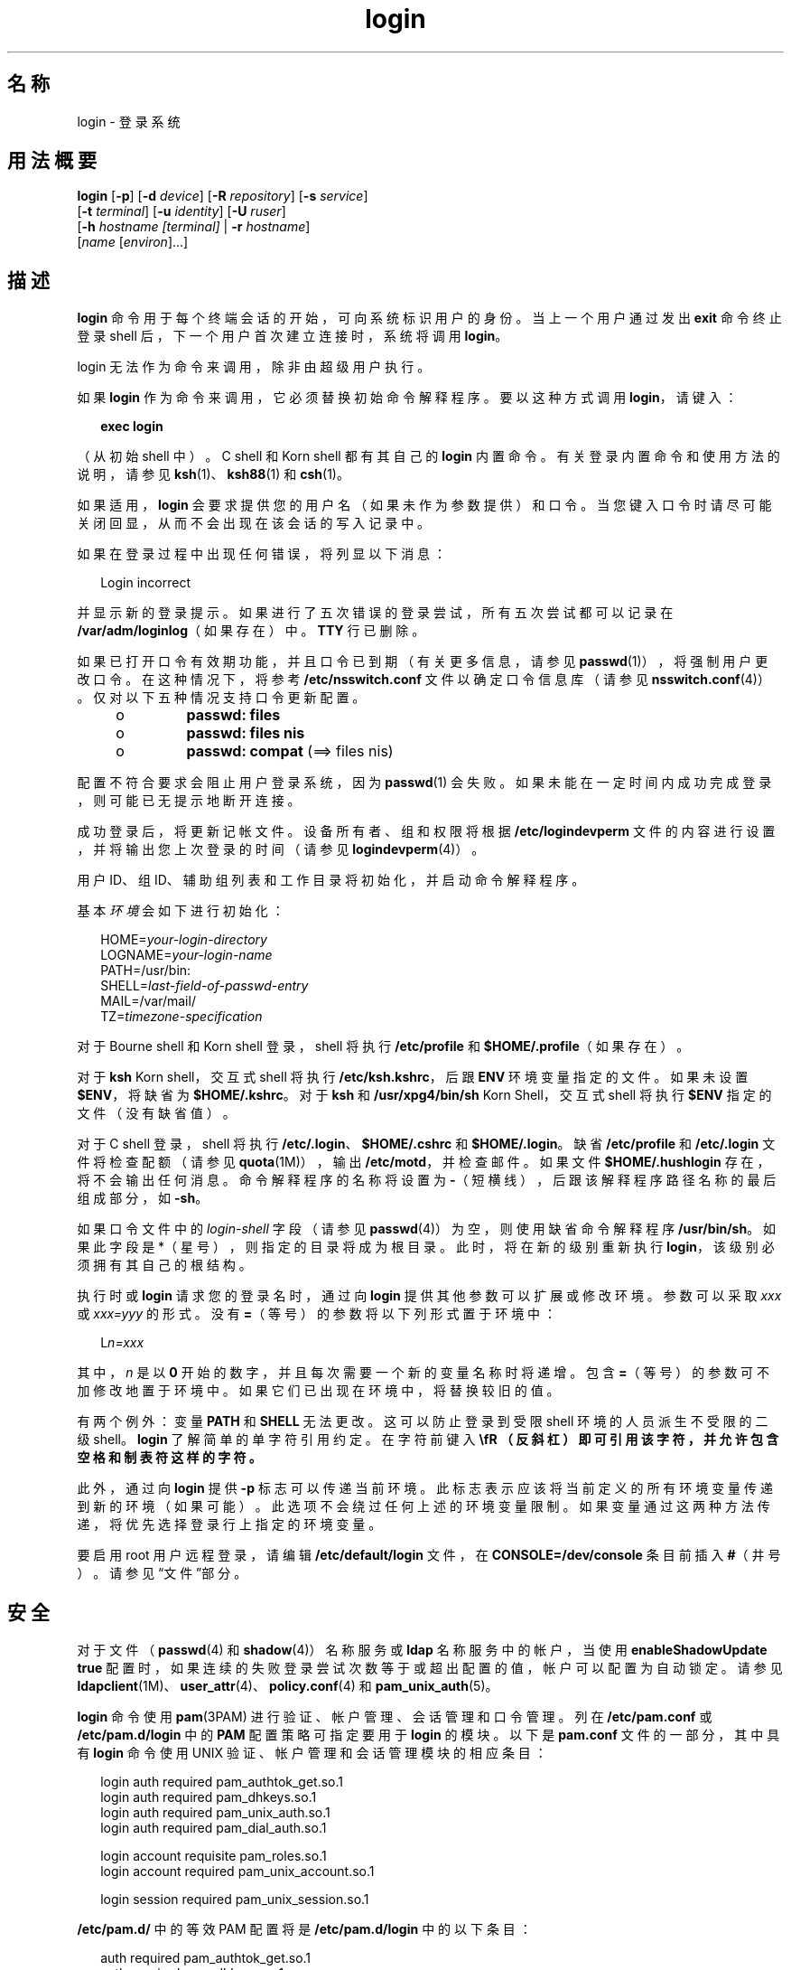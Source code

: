 '\" te
.\" Copyright (c) 2008, 2012, Oracle and/or its affiliates.All rights reserved.
.\" Portions Copyright (c) 1982-2007 AT&T Knowledge Ventures
.TH login 1 "2012 年 5 月 22 日" "SunOS 5.11" "用户命令"
.SH 名称
login \- 登录系统
.SH 用法概要
.LP
.nf
\fBlogin\fR [\fB-p\fR] [\fB-d\fR \fIdevice\fR] [\fB-R\fR \fIrepository\fR] [\fB-s\fR \fIservice\fR] 
     [\fB-t\fR \fIterminal\fR] [\fB-u\fR \fIidentity\fR] [\fB-U\fR \fIruser\fR] 
     [\fB-h\fR \fIhostname\fR \fI[terminal]\fR | \fB-r\fR \fIhostname\fR] 
     [\fIname\fR [\fIenviron\fR]...]
.fi

.SH 描述
.sp
.LP
\fBlogin\fR 命令用于每个终端会话的开始，可向系统标识用户的身份。当上一个用户通过发出 \fBexit\fR 命令终止登录 shell 后，下一个用户首次建立连接时，系统将调用 \fBlogin\fR。
.sp
.LP
login 无法作为命令来调用，除非由超级用户执行。
.sp
.LP
如果 \fBlogin\fR 作为命令来调用，它必须替换初始命令解释程序。要以这种方式调用 \fBlogin\fR，请键入：
.sp
.in +2
.nf
\fBexec login\fR
.fi
.in -2
.sp

.sp
.LP
（从初始 shell 中）。C shell 和 Korn shell 都有其自己的 \fBlogin\fR 内置命令。有关登录内置命令和使用方法的说明，请参见 \fBksh\fR(1)、\fBksh88\fR(1) 和 \fBcsh\fR(1)。
.sp
.LP
如果适用，\fBlogin\fR 会要求提供您的用户名（如果未作为参数提供）和口令。当您键入口令时请尽可能关闭回显，从而不会出现在该会话的写入记录中。
.sp
.LP
如果在登录过程中出现任何错误，将列显以下消息：
.sp
.in +2
.nf
Login incorrect
.fi
.in -2
.sp

.sp
.LP
并显示新的登录提示。如果进行了五次错误的登录尝试，所有五次尝试都可以记录在 \fB/var/adm/loginlog\fR（如果存在）中。\fBTTY\fR 行已删除。
.sp
.LP
如果已打开口令有效期功能，并且口令已到期（有关更多信息，请参见 \fBpasswd\fR(1)），将强制用户更改口令。在这种情况下，将参考 \fB/etc/nsswitch.conf\fR 文件以确定口令信息库（请参见 \fBnsswitch.conf\fR(4)）。仅对以下五种情况支持口令更新配置。
.RS +4
.TP
.ie t \(bu
.el o
\fBpasswd: files\fR
.RE
.RS +4
.TP
.ie t \(bu
.el o
\fBpasswd: files nis\fR
.RE
.RS +4
.TP
.ie t \(bu
.el o
\fBpasswd: compat\fR (==> files nis)
.RE
.sp
.LP
配置不符合要求会阻止用户登录系统，因为 \fBpasswd\fR(1) 会失败。如果未能在一定时间内成功完成登录，则可能已无提示地断开连接。
.sp
.LP
成功登录后，将更新记帐文件。设备所有者、组和权限将根据 \fB/etc/logindevperm\fR 文件的内容进行设置，并将输出您上次登录的时间（请参见 \fBlogindevperm\fR(4)）。
.sp
.LP
用户 ID、组 ID、辅助组列表和工作目录将初始化，并启动命令解释程序。
.sp
.LP
基本\fI环境\fR会如下进行初始化：
.sp
.in +2
.nf
HOME=\fIyour-login-directory\fR
LOGNAME=\fIyour-login-name\fR
PATH=/usr/bin:
SHELL=\fIlast-field-of-passwd-entry\fR
MAIL=/var/mail/
TZ=\fItimezone-specification\fR
.fi
.in -2

.sp
.LP
对于 Bourne shell 和 Korn shell 登录，shell 将执行 \fB/etc/profile\fR 和 \fB$HOME/.profile\fR（如果存在）。
.sp
.LP
对于 \fBksh\fR Korn shell，交互式 shell 将执行 \fB/etc/ksh.kshrc\fR，后跟 \fBENV\fR 环境变量指定的文件。如果未设置 \fB$ENV\fR，将缺省为 \fB$HOME/.kshrc\fR。对于 \fBksh\fR 和 \fB/usr/xpg4/bin/sh\fR Korn Shell，交互式 shell 将执行 \fB$ENV\fR 指定的文件（没有缺省值）。 
.sp
.LP
对于 C shell 登录，shell 将执行 \fB/etc/.login\fR、\fB$HOME/.cshrc\fR 和 \fB$HOME/.login\fR。缺省 \fB/etc/profile\fR 和 \fB/etc/.login\fR 文件将检查配额（请参见 \fBquota\fR(1M)），输出 \fB/etc/motd\fR，并检查邮件。如果文件 \fB$HOME/.hushlogin\fR 存在，将不会输出任何消息。命令解释程序的名称将设置为 \fB-\fR（短横线），后跟该解释程序路径名称的最后组成部分，如 \fB-sh\fR。
.sp
.LP
如果口令文件中的 \fIlogin-shell\fR 字段（请参见 \fBpasswd\fR(4)）为空，则使用缺省命令解释程序 \fB/usr/bin/sh\fR。如果此字段是 *（星号），则指定的目录将成为根目录。此时，将在新的级别重新执行 \fBlogin\fR，该级别必须拥有其自己的根结构。
.sp
.LP
执行时或 \fBlogin\fR 请求您的登录名时，通过向 \fBlogin\fR 提供其他参数可以扩展或修改环境。参数可以采取 \fIxxx\fR 或 \fIxxx=yyy\fR 的形式。没有 \fB=\fR（等号）的参数将以下列形式置于环境中：
.sp
.in +2
.nf
L\fIn=xxx\fR
.fi
.in -2
.sp

.sp
.LP
其中，\fIn\fR 是以 \fB0\fR 开始的数字，并且每次需要一个新的变量名称时将递增。包含 \fB=\fR（等号）的参数可不加修改地置于环境中。如果它们已出现在环境中，将替换较旧的值。
.sp
.LP
有两个例外：变量 \fBPATH\fR 和 \fBSHELL\fR 无法更改。这可以防止登录到受限 shell 环境的人员派生不受限的二级 shell。\fBlogin\fR 了解简单的单字符引用约定。在字符前键入 \fB\\fR （反斜杠）即可引用该字符，并允许包含空格和制表符这样的字符。
.sp
.LP
此外，通过向 \fBlogin\fR 提供 \fB-p\fR 标志可以传递当前环境。此标志表示应该将当前定义的所有环境变量传递到新的环境（如果可能）。此选项不会绕过任何上述的环境变量限制。如果变量通过这两种方法传递，将优先选择登录行上指定的环境变量。
.sp
.LP
要启用 root 用户远程登录，请编辑 \fB/etc/default/login\fR 文件，在 \fBCONSOLE=/dev/console\fR 条目前插入 \fB#\fR（井号）。请参见“文件”部分。
.SH 安全
.sp
.LP
对于文件（\fBpasswd\fR(4) 和 \fBshadow\fR(4)）名称服务或 \fBldap\fR 名称服务中的帐户，当使用 \fBenableShadowUpdate true\fR 配置时，如果连续的失败登录尝试次数等于或超出配置的值，帐户可以配置为自动锁定。请参见 \fBldapclient\fR(1M)、\fBuser_attr\fR(4)、\fBpolicy.conf\fR(4) 和 \fBpam_unix_auth\fR(5)。
.sp
.LP
\fBlogin\fR 命令使用 \fBpam\fR(3PAM) 进行验证、帐户管理、会话管理和口令管理。列在 \fB/etc/pam.conf\fR 或 \fB/etc/pam.d/login\fR 中的 \fBPAM\fR 配置策略可指定要用于 \fBlogin\fR 的模块。以下是 \fBpam.conf\fR 文件的一部分，其中具有 \fBlogin\fR 命令使用 UNIX 验证、帐户管理和会话管理模块的相应条目：
.sp
.in +2
.nf
login  auth       required  pam_authtok_get.so.1
login  auth       required  pam_dhkeys.so.1
login  auth       required  pam_unix_auth.so.1
login  auth       required  pam_dial_auth.so.1

login  account    requisite pam_roles.so.1
login  account    required  pam_unix_account.so.1

login  session    required  pam_unix_session.so.1
.fi
.in -2

.sp
.LP
\fB/etc/pam.d/\fR 中的等效 PAM 配置将是 \fB/etc/pam.d/login\fR 中的以下条目：
.sp
.in +2
.nf
auth     required  pam_authtok_get.so.1
auth     required  pam_dhkeys.so.1
auth     required  pam_unix_auth.so.1
auth     required  pam_dial_auth.so.1
account  requisite pam_roles.so.1
account  required  pam_unix_account.so.1

session  required  pam_unix_session.so.1
.fi
.in -2
.sp

.sp
.LP
\fB/etc/pam.conf\fR 中的口令管理栈通常如下所示：
.sp
.in +2
.nf
other  password   required   pam_dhkeys.so.1
other  password   requisite  pam_authtok_get.so.1
other  password   requisite  pam_authtok_check.so.1
other  password   required   pam_authtok_store.so.1
.fi
.in -2

.sp
.LP
如果 \fB/etc/pam.conf\fR 和 \fB/etc/pam.d/\fR\fIservice\fR 中没有 PAM 服务的条目，则将使用 \fB/etc/pam.conf\fR 中“”其他服务的条目。如果 \fB/etc/pam.conf \fR 中没有 “other” 服务的条目，那么将使用 \fB/etc/pam.d/other\fR 中的条目。如果列出多个验证模块，将提示用户输入多个口令。
.sp
.LP
当通过 \fBrlogind\fR 或 \fBtelnetd\fR 调用 \fBlogin\fR 时，\fBPAM\fR 使用的服务名分别是 \fBrlogin\fR 或 \fBtelnet\fR。
.SH 选项
.sp
.LP
支持以下选项：
.sp
.ne 2
.mk
.na
\fB\fB-d\fR \fIdevice\fR\fR
.ad
.sp .6
.RS 4n
\fBlogin\fR 接受设备选项 \fIdevice\fR。\fIdevice\fR 被视为要执行 \fBlogin\fR 的 \fBTTY\fR 端口的路径名。使用设备选项有望提高 \fBlogin\fR 性能，因为 \fBlogin\fR 不需要调用 \fBttyname\fR(3C)。\fB-d\fR 选项仅可用于 \fBUID\fR 和有效 \fBUID\fR 是 root 的用户。任何其他使用 \fB-d\fR 的尝试可导致 \fBlogin\fR 静默退出。
.RE

.sp
.ne 2
.mk
.na
\fB\fB-h\fR \fIhostname\fR [\fIterminal\fR]\fR
.ad
.sp .6
.RS 4n
\fBin.telnetd\fR(1M) 用于传递有关远程主机和终端类型的信息。
.sp
作为 \fB-h\fR 选项的第二个参数的终端类型不应以连字符 (\fB-\fR) 开头。 
.RE

.sp
.ne 2
.mk
.na
\fB\fB-p\fR\fR
.ad
.sp .6
.RS 4n
用于将环境变量传递给登录 shell。
.RE

.sp
.ne 2
.mk
.na
\fB\fB-r\fR \fIhostname\fR\fR
.ad
.sp .6
.RS 4n
\fBin.rlogind\fR(1M) 用于传递有关远程主机的信息。
.RE

.sp
.ne 2
.mk
.na
\fB\fB-R\fR \fIrepository\fR\fR
.ad
.sp .6
.RS 4n
用于指定 \fBPAM\fR 系统信息库，该系统信息库应该用于通知 \fBPAM\fR 有关 “\fBidentity\fR” 的信息（请参见下文的选项 \fB-u\fR）。如果没有传递 “\fBidentity\fR” 信息，则没有使用系统信息库。
.RE

.sp
.ne 2
.mk
.na
\fB\fB-s\fR \fIservice\fR\fR
.ad
.sp .6
.RS 4n
指示应该使用的 \fBPAM\fR 服务名称。通常情况下，此参数不是必需的，仅用于指定备用 \fBPAM\fR 服务名称。例如：Kerberized telnet 进程的 “\fBktelnet\fR”。
.RE

.sp
.ne 2
.mk
.na
\fB\fB-u\fR \fIidentity\fR\fR
.ad
.sp .6
.RS 4n
指定与正在验证的用户关联的 “\fBidentity\fR” 字符串。这通常与用户的 Unix 登录名\fB不\fR相同。对于 Kerberized 登录会话，这是与该用户关联的 Kerberos 主体名称。
.RE

.sp
.ne 2
.mk
.na
\fB\fB-U\fR \fIruser\fR\fR
.ad
.sp .6
.RS 4n
指示尝试登录 rlogin 连接的远程端的人员名称。当 \fBin.rlogind\fR(1M) 在 Kerberized 模式下执行时，该守护进程将先处理终端和远程用户名信息，再调用 \fBlogin\fR，因此 “\fBruser\fR” 数据是使用此命令行参数指示的。通常情况下（非 Kerberos 验证的 \fBrlogin\fR），\fBlogin\fR 守护进程会从客户端读取远程用户信息。
.RE

.SH 退出状态
.sp
.LP
将返回以下退出值：
.sp
.ne 2
.mk
.na
\fB\fB0\fR\fR
.ad
.sp .6
.RS 4n
操作成功。
.RE

.sp
.ne 2
.mk
.na
\fB非零\fR
.ad
.sp .6
.RS 4n
错误。
.RE

.SH 文件
.sp
.ne 2
.mk
.na
\fB\fB$HOME/.cshrc\fR\fR
.ad
.sp .6
.RS 4n
每个 \fBcsh\fR 的初始命令。
.RE

.sp
.ne 2
.mk
.na
\fB\fB$HOME/.hushlogin\fR\fR
.ad
.sp .6
.RS 4n
禁止登录消息。
.RE

.sp
.ne 2
.mk
.na
\fB\fB$HOME/.kshrc\fR\fR
.ad
.sp .6
.RS 4n
交互式 \fBksh\fR 的用户命令（如果未设置 \fB$ENV\fR）；在 \fB/etc/ksh.kshrc\fR 后执行。
.RE

.sp
.ne 2
.mk
.na
\fB\fB$HOME/.login\fR\fR
.ad
.sp .6
.RS 4n
\fBcsh\fR 的用户登录命令。
.RE

.sp
.ne 2
.mk
.na
\fB\fB$HOME/.profile\fR\fR
.ad
.sp .6
.RS 4n
\fBsh\fR 和 \fBksh\fR 的用户登录命令。
.RE

.sp
.ne 2
.mk
.na
\fB\fB$HOME/.rhosts\fR\fR
.ad
.sp .6
.RS 4n
可信主机名/用户名组合的专用列表。
.RE

.sp
.ne 2
.mk
.na
\fB\fB/etc/.login\fR\fR
.ad
.sp .6
.RS 4n
系统范围的 \fBcsh\fR 登录命令。
.RE

.sp
.ne 2
.mk
.na
\fB\fB/etc/issue\fR\fR
.ad
.sp .6
.RS 4n
问题或项目标识。
.RE

.sp
.ne 2
.mk
.na
\fB\fB/etc/ksh.kshrc\fR\fR
.ad
.sp .6
.RS 4n
交互式 \fBksh\fR 的系统范围命令。
.RE

.sp
.ne 2
.mk
.na
\fB\fB/etc/logindevperm\fR\fR
.ad
.sp .6
.RS 4n
基于登录的设备权限。
.RE

.sp
.ne 2
.mk
.na
\fB\fB/etc/motd\fR\fR
.ad
.sp .6
.RS 4n
每日消息 (Message-of-the-day)。
.RE

.sp
.ne 2
.mk
.na
\fB\fB/etc/nologin\fR\fR
.ad
.sp .6
.RS 4n
向尝试在计算机关机时登录的用户显示的消息。
.RE

.sp
.ne 2
.mk
.na
\fB\fB/etc/passwd\fR\fR
.ad
.sp .6
.RS 4n
口令文件。
.RE

.sp
.ne 2
.mk
.na
\fB\fB/etc/profile\fR\fR
.ad
.sp .6
.RS 4n
系统范围的 \fBsh\fR 和 \fBksh\fR 登录命令。
.RE

.sp
.ne 2
.mk
.na
\fB\fB/etc/shadow\fR\fR
.ad
.sp .6
.RS 4n
用户的加密口令列表。
.RE

.sp
.ne 2
.mk
.na
\fB\fB/usr/bin/sh\fR\fR
.ad
.sp .6
.RS 4n
用户的缺省命令解释程序。
.RE

.sp
.ne 2
.mk
.na
\fB\fB/var/adm/lastlog\fR\fR
.ad
.sp .6
.RS 4n
上次登录的时间。
.RE

.sp
.ne 2
.mk
.na
\fB\fB/var/adm/loginlog\fR\fR
.ad
.sp .6
.RS 4n
失败的登录尝试的记录。
.RE

.sp
.ne 2
.mk
.na
\fB\fB/var/adm/utmpx\fR\fR
.ad
.sp .6
.RS 4n
记帐。
.RE

.sp
.ne 2
.mk
.na
\fB\fB/var/adm/wtmpx\fR\fR
.ad
.sp .6
.RS 4n
记帐。
.RE

.sp
.ne 2
.mk
.na
\fB\fB/var/mail/\fR\fIyour-name\fR\fR
.ad
.sp .6
.RS 4n
用户 \fIyour-name\fR 的邮箱。
.RE

.sp
.ne 2
.mk
.na
\fB\fB/etc/default/login\fR\fR
.ad
.sp .6
.RS 4n
可以在 \fB/etc/default/login\fR 中为以下标志设置缺省值。缺省值指定为 \fB/etc/default/login\fR 文件中的注释，例如 \fBTIMEZONE=EST5EDT\fR。
.sp
.ne 2
.mk
.na
\fB\fBTIMEZONE\fR\fR
.ad
.sp .6
.RS 4n
设置 shell 的 \fBTZ\fR 环境变量（请参见 \fBenviron\fR(5)）。
.RE

.sp
.ne 2
.mk
.na
\fB\fBHZ\fR\fR
.ad
.sp .6
.RS 4n
设置 shell 的 \fBHZ\fR 环境变量。
.RE

.sp
.ne 2
.mk
.na
\fB\fBULIMIT\fR\fR
.ad
.sp .6
.RS 4n
设置登录的文件大小限制。单位是磁盘块。缺省值为零（无限制）。
.RE

.sp
.ne 2
.mk
.na
\fB\fBCONSOLE\fR\fR
.ad
.sp .6
.RS 4n
如果设置了值，root 用户只可以登录该设备。这不会阻止通过 \fBrsh\fR(1) 执行远程命令。注释掉该行可允许由 root 用户登录。
.RE

.sp
.ne 2
.mk
.na
\fB\fBPASSREQ\fR\fR
.ad
.sp .6
.RS 4n
确定登录是否需要非空口令。
.RE

.sp
.ne 2
.mk
.na
\fB\fBALTSHELL\fR\fR
.ad
.sp .6
.RS 4n
确定登录是否需要设置 \fBSHELL\fR 环境变量。
.RE

.sp
.ne 2
.mk
.na
\fB\fBPATH\fR\fR
.ad
.sp .6
.RS 4n
设置初始 shell \fBPATH\fR 变量。
.RE

.sp
.ne 2
.mk
.na
\fB\fBSUPATH\fR\fR
.ad
.sp .6
.RS 4n
设置根路径的初始 shell \fBPATH\fR 变量。
.RE

.sp
.ne 2
.mk
.na
\fB\fBTIMEOUT\fR\fR
.ad
.sp .6
.RS 4n
设置放弃登录会话前等待的秒数（在 \fB0\fR 和 \fB900\fR 之间）。
.RE

.sp
.ne 2
.mk
.na
\fB\fBUMASK\fR\fR
.ad
.sp .6
.RS 4n
设置初始 shell 文件创建模式的掩码。请参见 \fBumask\fR(1)。
.RE

.sp
.ne 2
.mk
.na
\fB\fBSYSLOG\fR\fR
.ad
.sp .6
.RS 4n
确定 \fBsyslog\fR(3C) \fBLOG_AUTH\fR 工具是否应该用于在 \fBLOG_NOTICE\fR 级别上记录所有 root 用户登录，以及在 \fBLOG_CRIT\fR 中记录多次失败的登录尝试。
.RE

.sp
.ne 2
.mk
.na
\fB\fBDISABLETIME\fR\fR
.ad
.sp .6
.RS 4n
如果存在并大于零，则是发生 \fBRETRIES\fR 次失败尝试或 \fBPAM\fR 框架返回 \fBPAM_ABORT\fR 后，\fBlogin\fR 所等待的秒数。缺省值为 \fB20\fR 秒。最小值为 \fB0\fR 秒。不会强制任何最大值。
.RE

.sp
.ne 2
.mk
.na
\fB\fBSLEEPTIME\fR\fR
.ad
.sp .6
.RS 4n
如果存在，设置登录失败消息输出到屏幕上之前所等待的秒数。这用于 \fBPAM_ABORT\fR 之外的所有登录失败。允许再进行一次登录尝试，前提是 \fBRETRIES\fR 尚未达到，或 \fBPAM\fR 框架返回了 \fBPAM_MAXTRIES\fR。缺省值为 \fB4\fR 秒。最小值为 \fB0\fR 秒。最大值为 \fB5\fR 秒。
.sp
\fBsu\fR(1M) 和 \fBsulogin\fR(1M) 都受到 \fBSLEEPTIME\fR 值的影响。
.RE

.sp
.ne 2
.mk
.na
\fB\fBRETRIES\fR\fR
.ad
.sp .6
.RS 4n
设置登录的重试次数（请参见 \fBpam\fR(3PAM)）。缺省值为 5。最大的重试次数为 15。对于使用自动锁定配置的帐户（请参见上文 \fBSECURITY\fR），帐户会锁定并退出 \fBlogin\fR。如果未配置自动锁定，则将退出 \fBlogin\fR 而不锁定该帐户。
.RE

.sp
.ne 2
.mk
.na
\fB\fBSYSLOG_FAILED_LOGINS\fR\fR
.ad
.sp .6
.RS 4n
用于在通过 \fBsyslog\fR(3C) \fBLOG_NOTICE\fR 工具记录失败的登录消息之前，确定系统允许的失败登录尝试次数。例如，如果变量设置为 \fB0\fR，\fBlogin\fR 将记录\fI所有\fR失败的登录尝试。
.RE

在 \fB/etc/default/login\fR 列出的标志中，\fBsshd\fR(1M)（所看到的）将使用：
.RS +4
.TP
.ie t \(bu
.el o
\fBTIMEZONE\fR
.RE
.RS +4
.TP
.ie t \(bu
.el o
\fBHZ\fR
.RE
.RS +4
.TP
.ie t \(bu
.el o
\fBALTSHELL\fR
.RE
.RS +4
.TP
.ie t \(bu
.el o
\fBPATH\fR
.RE
.RS +4
.TP
.ie t \(bu
.el o
\fBSUPATH\fR
.RE
.RS +4
.TP
.ie t \(bu
.el o
\fBCONSOLE\fR
.RE
.RS +4
.TP
.ie t \(bu
.el o
\fBPASSREQ\fR
.RE
.RS +4
.TP
.ie t \(bu
.el o
\fBUMASK\fR
.RE
.RS +4
.TP
.ie t \(bu
.el o
\fBULIMIT\fR
.RE
.RS +4
.TP
.ie t \(bu
.el o
\fBRETRIES\fR
.RE
.RS +4
.TP
.ie t \(bu
.el o
\fBSYSLOG_AFTER_FAILED_LOGINS\fR
.RE
.RE

.SH 属性
.sp
.LP
有关下列属性的说明，请参见 \fBattributes\fR(5)：
.sp

.sp
.TS
tab() box;
cw(2.75i) |cw(2.75i) 
lw(2.75i) |lw(2.75i) 
.
属性类型属性值
_
可用性system/core-os
_
接口稳定性Committed（已确定）
.TE

.SH 另请参见
.sp
.LP
\fBcsh\fR(1)、\fBexit\fR(1)、\fBksh\fR(1)、\fBksh88\fR(1)、\fBmail\fR(1)、\fBmailx\fR(1)、\fBnewgrp\fR(1)、\fBpasswd\fR(1)、\fBrlogin\fR(1)、\fBrsh\fR(1)、\fBsh\fR(1)、\fBshell_builtins\fR(1)、\fBtelnet\fR(1)、\fBumask\fR(1)、\fBin.rlogind\fR(1M)、\fBin.telnetd\fR(1M)、\fBuser_attr\fR(4)、\fBpolicy.conf\fR(4)、\fBlogins\fR(1M)、\fBquota\fR(1M)、\fBsshd\fR(1M)、\fBsu\fR(1M)、\fBsulogin\fR(1M)、\fBsyslogd\fR(1M)、\fBuseradd\fR(1M)、\fBuserdel\fR(1M)、\fBpam\fR(3PAM)、\fBrcmd\fR(3SOCKET)、\fBsyslog\fR(3C)、\fBttyname\fR(3C)、\fBauth_attr\fR(4)、\fBexec_attr\fR(4)、\fBhosts.equiv\fR(4)、\fBissue\fR(4)、\fBlogindevperm\fR(4)、\fBloginlog\fR(4)、\fBnologin\fR(4)、\fBnsswitch.conf\fR(4)、\fBpam.conf\fR(4)、\fBpasswd\fR(4)、\fBpolicy.conf\fR(4)、\fBprofile\fR(4)、\fBshadow\fR(4)、\fBuser_attr\fR(4)、\fButmpx\fR(4)、\fBwtmpx\fR(4)、\fBattributes\fR(5)、\fBenviron\fR(5)、\fBpam_unix_account\fR(5)、\fBpam_unix_auth\fR(5)、\fBpam_unix_session\fR(5)、\fBpam_authtok_check\fR(5)、\fBpam_authtok_get\fR(5)、\fBpam_authtok_store\fR(5)、\fBpam_dhkeys\fR(5)、\fBpam_passwd_auth\fR(5)、\fBtermio\fR(7I)
.SH 诊断
.sp
.ne 2
.mk
.na
\fB\fBLogin incorrect\fR\fR
.ad
.sp .6
.RS 4n
无法匹配用户名或口令。
.RE

.sp
.ne 2
.mk
.na
\fB\fBNot on system console\fR\fR
.ad
.sp .6
.RS 4n
已拒绝 Root 用户登录。检查 \fB/etc/default/login\fR 中的 \fBCONSOLE\fR 设置。
.RE

.sp
.ne 2
.mk
.na
\fB\fBNo directory! Logging in with home=/\fR\fR
.ad
.sp .6
.RS 4n
找不到 \fBpasswd\fR(4) 数据库中指定的用户起始目录，或其中包含错误的权限。请与您的系统管理员联系。
.RE

.sp
.ne 2
.mk
.na
\fB\fBNo shell\fR\fR
.ad
.sp .6
.RS 4n
无法执行 \fBpasswd\fR(4) 数据库中指定的 shell。请与您的系统管理员联系。
.RE

.sp
.ne 2
.mk
.na
\fB\fBNO LOGINS: System going down in\fR \fIN\fR \fBminutes\fR\fR
.ad
.sp .6
.RS 4n
该计算机处于关机过程中，已禁用登录。
.RE

.SH 警告
.sp
.LP
\fBUID\fR 大于 76695844 的用户不受口令有效期影响，并且系统不会记录其上次登录的时间。
.sp
.LP
如果使用 \fBCONSOLE\fR 设置来禁用 root 用户登录，则也应该禁用 root 用户远程执行命令。有关更多详细信息，请参见 \fBrsh\fR(1)、\fBrcmd\fR(3SOCKET) 和 \fBhosts.equiv\fR(4)。
